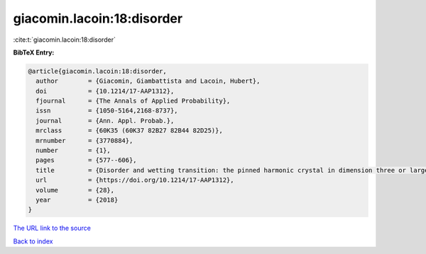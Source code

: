 giacomin.lacoin:18:disorder
===========================

:cite:t:`giacomin.lacoin:18:disorder`

**BibTeX Entry:**

.. code-block:: bibtex

   @article{giacomin.lacoin:18:disorder,
     author        = {Giacomin, Giambattista and Lacoin, Hubert},
     doi           = {10.1214/17-AAP1312},
     fjournal      = {The Annals of Applied Probability},
     issn          = {1050-5164,2168-8737},
     journal       = {Ann. Appl. Probab.},
     mrclass       = {60K35 (60K37 82B27 82B44 82D25)},
     mrnumber      = {3770884},
     number        = {1},
     pages         = {577--606},
     title         = {Disorder and wetting transition: the pinned harmonic crystal in dimension three or larger},
     url           = {https://doi.org/10.1214/17-AAP1312},
     volume        = {28},
     year          = {2018}
   }

`The URL link to the source <https://doi.org/10.1214/17-AAP1312>`__


`Back to index <../By-Cite-Keys.html>`__
